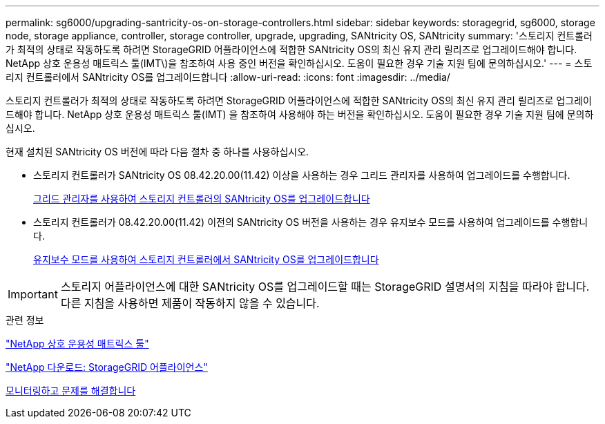 ---
permalink: sg6000/upgrading-santricity-os-on-storage-controllers.html 
sidebar: sidebar 
keywords: storagegrid, sg6000, storage node, storage appliance, controller, storage controller, upgrade, upgrading, SANtricity OS, SANtricity 
summary: '스토리지 컨트롤러가 최적의 상태로 작동하도록 하려면 StorageGRID 어플라이언스에 적합한 SANtricity OS의 최신 유지 관리 릴리즈로 업그레이드해야 합니다. NetApp 상호 운용성 매트릭스 툴(IMT\)을 참조하여 사용 중인 버전을 확인하십시오. 도움이 필요한 경우 기술 지원 팀에 문의하십시오.' 
---
= 스토리지 컨트롤러에서 SANtricity OS를 업그레이드합니다
:allow-uri-read: 
:icons: font
:imagesdir: ../media/


[role="lead"]
스토리지 컨트롤러가 최적의 상태로 작동하도록 하려면 StorageGRID 어플라이언스에 적합한 SANtricity OS의 최신 유지 관리 릴리즈로 업그레이드해야 합니다. NetApp 상호 운용성 매트릭스 툴(IMT) 을 참조하여 사용해야 하는 버전을 확인하십시오. 도움이 필요한 경우 기술 지원 팀에 문의하십시오.

현재 설치된 SANtricity OS 버전에 따라 다음 절차 중 하나를 사용하십시오.

* 스토리지 컨트롤러가 SANtricity OS 08.42.20.00(11.42) 이상을 사용하는 경우 그리드 관리자를 사용하여 업그레이드를 수행합니다.
+
xref:upgrading-santricity-os-on-storage-controllers-using-grid-manager-sg6000.adoc[그리드 관리자를 사용하여 스토리지 컨트롤러의 SANtricity OS를 업그레이드합니다]

* 스토리지 컨트롤러가 08.42.20.00(11.42) 이전의 SANtricity OS 버전을 사용하는 경우 유지보수 모드를 사용하여 업그레이드를 수행합니다.
+
xref:upgrading-santricity-os-on-storage-controllers-using-maintenance-mode-sg6000.adoc[유지보수 모드를 사용하여 스토리지 컨트롤러에서 SANtricity OS를 업그레이드합니다]




IMPORTANT: 스토리지 어플라이언스에 대한 SANtricity OS를 업그레이드할 때는 StorageGRID 설명서의 지침을 따라야 합니다. 다른 지침을 사용하면 제품이 작동하지 않을 수 있습니다.

.관련 정보
https://mysupport.netapp.com/matrix["NetApp 상호 운용성 매트릭스 툴"^]

https://mysupport.netapp.com/site/products/all/details/storagegrid-appliance/downloads-tab["NetApp 다운로드: StorageGRID 어플라이언스"^]

xref:../monitor/index.adoc[모니터링하고 문제를 해결합니다]

